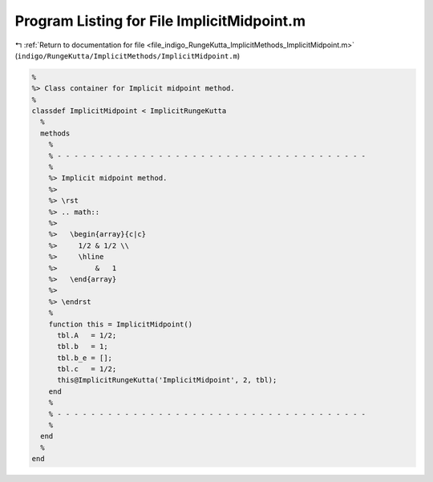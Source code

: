 
.. _program_listing_file_indigo_RungeKutta_ImplicitMethods_ImplicitMidpoint.m:

Program Listing for File ImplicitMidpoint.m
===========================================

|exhale_lsh| :ref:`Return to documentation for file <file_indigo_RungeKutta_ImplicitMethods_ImplicitMidpoint.m>` (``indigo/RungeKutta/ImplicitMethods/ImplicitMidpoint.m``)

.. |exhale_lsh| unicode:: U+021B0 .. UPWARDS ARROW WITH TIP LEFTWARDS

.. code-block:: MATLAB

   %
   %> Class container for Implicit midpoint method.
   %
   classdef ImplicitMidpoint < ImplicitRungeKutta
     %
     methods
       %
       % - - - - - - - - - - - - - - - - - - - - - - - - - - - - - - - - - - - - -
       %
       %> Implicit midpoint method.
       %>
       %> \rst
       %> .. math::
       %>
       %>   \begin{array}{c|c}
       %>     1/2 & 1/2 \\
       %>     \hline
       %>         &   1
       %>   \end{array}
       %>
       %> \endrst
       %
       function this = ImplicitMidpoint()
         tbl.A   = 1/2;
         tbl.b   = 1;
         tbl.b_e = [];
         tbl.c   = 1/2;
         this@ImplicitRungeKutta('ImplicitMidpoint', 2, tbl);
       end
       %
       % - - - - - - - - - - - - - - - - - - - - - - - - - - - - - - - - - - - - -
       %
     end
     %
   end
